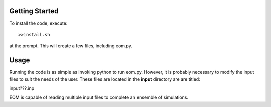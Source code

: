 =======
Getting Started
=======
To install the code, execute::

  >>install.sh

at the prompt.  This will create a few files, including
eom.py.

========
Usage
========

Running the code is as simple as invoking python to run eom.py.
However, it is probably necessary to modify the input files to suit
the needs of the user. These files are located in the **input**
directory are are titled:

input???.inp

EOM is capable of reading multiple input files to complete an
ensemble of simulations.
